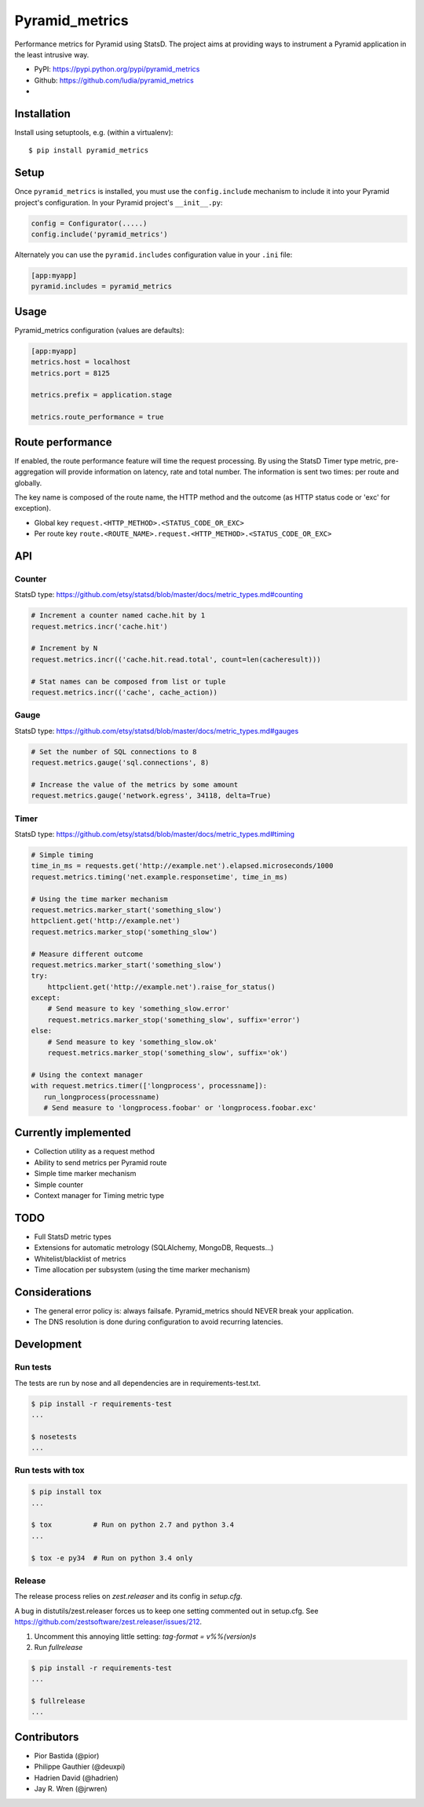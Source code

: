 ===============
Pyramid_metrics
===============

Performance metrics for Pyramid using StatsD. The project aims at providing
ways to instrument a Pyramid application in the least intrusive way.

* PyPI: https://pypi.python.org/pypi/pyramid_metrics
* Github: https://github.com/ludia/pyramid_metrics
* |travis|

.. |travis| image::
   https://travis-ci.org/ludia/pyramid_metrics.svg?branch=master
   :target: https://travis-ci.org/ludia/pyramid_metrics
   :alt: Tests on TravisCI


Installation
============

Install using setuptools, e.g. (within a virtualenv)::

  $ pip install pyramid_metrics


Setup
=====

Once ``pyramid_metrics`` is installed, you must use the ``config.include``
mechanism to include it into your Pyramid project's configuration.  In your
Pyramid project's ``__init__.py``:

.. code-block:: python

   config = Configurator(.....)
   config.include('pyramid_metrics')

Alternately you can use the ``pyramid.includes`` configuration value in your
``.ini`` file:

.. code-block:: ini

   [app:myapp]
   pyramid.includes = pyramid_metrics


Usage
=====

Pyramid_metrics configuration (values are defaults):

.. code-block:: ini

   [app:myapp]
   metrics.host = localhost
   metrics.port = 8125

   metrics.prefix = application.stage

   metrics.route_performance = true


Route performance
=================

If enabled, the route performance feature will time the request processing.
By using the StatsD Timer type metric, pre-aggregation will provide information
on latency, rate and total number. The information is sent two times: per route
and globally.

The key name is composed of the route name,
the HTTP method and the outcome (as HTTP status code or 'exc' for exception).

- Global key ``request.<HTTP_METHOD>.<STATUS_CODE_OR_EXC>``
- Per route key ``route.<ROUTE_NAME>.request.<HTTP_METHOD>.<STATUS_CODE_OR_EXC>``


API
===

Counter
-------

StatsD type:
https://github.com/etsy/statsd/blob/master/docs/metric_types.md#counting

.. code-block:: python

   # Increment a counter named cache.hit by 1
   request.metrics.incr('cache.hit')

   # Increment by N
   request.metrics.incr(('cache.hit.read.total', count=len(cacheresult)))

   # Stat names can be composed from list or tuple
   request.metrics.incr(('cache', cache_action))


Gauge
-----

StatsD type:
https://github.com/etsy/statsd/blob/master/docs/metric_types.md#gauges

.. code-block:: python

   # Set the number of SQL connections to 8
   request.metrics.gauge('sql.connections', 8)

   # Increase the value of the metrics by some amount
   request.metrics.gauge('network.egress', 34118, delta=True)


Timer
-----

StatsD type:
https://github.com/etsy/statsd/blob/master/docs/metric_types.md#timing

.. code-block:: python

   # Simple timing
   time_in_ms = requests.get('http://example.net').elapsed.microseconds/1000
   request.metrics.timing('net.example.responsetime', time_in_ms)

   # Using the time marker mechanism
   request.metrics.marker_start('something_slow')
   httpclient.get('http://example.net')
   request.metrics.marker_stop('something_slow')

   # Measure different outcome
   request.metrics.marker_start('something_slow')
   try:
       httpclient.get('http://example.net').raise_for_status()
   except:
       # Send measure to key 'something_slow.error'
       request.metrics.marker_stop('something_slow', suffix='error')
   else:
       # Send measure to key 'something_slow.ok'
       request.metrics.marker_stop('something_slow', suffix='ok')

   # Using the context manager
   with request.metrics.timer(['longprocess', processname]):
      run_longprocess(processname)
      # Send measure to 'longprocess.foobar' or 'longprocess.foobar.exc'


Currently implemented
=====================

- Collection utility as a request method
- Ability to send metrics per Pyramid route
- Simple time marker mechanism
- Simple counter
- Context manager for Timing metric type


TODO
====

- Full StatsD metric types
- Extensions for automatic metrology (SQLAlchemy, MongoDB, Requests...)
- Whitelist/blacklist of metrics
- Time allocation per subsystem (using the time marker mechanism)


Considerations
==============

- The general error policy is: always failsafe. Pyramid_metrics should NEVER
  break your application.
- The DNS resolution is done during configuration to avoid recurring latencies.


Development
===========

Run tests
---------

The tests are run by nose and all dependencies are in requirements-test.txt.

.. code-block:: shell

   $ pip install -r requirements-test
   ...

   $ nosetests
   ...


Run tests with tox
------------------

.. code-block:: shell

   $ pip install tox
   ...

   $ tox          # Run on python 2.7 and python 3.4
   ...

   $ tox -e py34  # Run on python 3.4 only


Release
-------

The release process relies on *zest.releaser* and its config in `setup.cfg`.

A bug in distutils/zest.releaser forces us to keep one setting commented out
in setup.cfg. See https://github.com/zestsoftware/zest.releaser/issues/212.

1. Uncomment this annoying little setting: `tag-format = v%%(version)s`

2. Run `fullrelease`

.. code-block:: shell

   $ pip install -r requirements-test
   ...

   $ fullrelease
   ...


Contributors
============

- Pior Bastida (@pior)
- Philippe Gauthier (@deuxpi)
- Hadrien David (@hadrien)
- Jay R. Wren (@jrwren)
